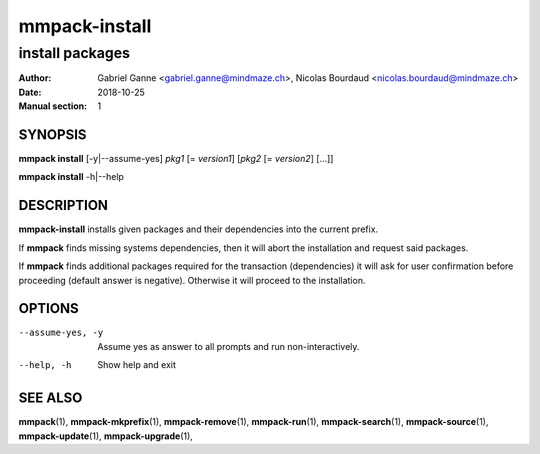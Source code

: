 ===============
mmpack-install
===============

----------------
install packages
----------------

:Author: Gabriel Ganne <gabriel.ganne@mindmaze.ch>,
         Nicolas Bourdaud <nicolas.bourdaud@mindmaze.ch>
:Date: 2018-10-25
:Manual section: 1

SYNOPSIS
========

**mmpack install** [-y|--assume-yes] *pkg1* [= *version1*] [*pkg2* [= *version2*] [...]]

**mmpack install** -h|--help

DESCRIPTION
===========
**mmpack-install** installs given packages and their dependencies into the
current prefix.

If **mmpack** finds missing systems dependencies, then it will abort the
installation and request said packages.

If **mmpack** finds additional packages required for the transaction
(dependencies) it will ask for user confirmation before proceeding (default
answer is negative). Otherwise it will proceed to the installation.

OPTIONS
=======
--assume-yes, -y
  Assume yes as answer to all prompts and run non-interactively.

--help, -h
  Show help and exit

SEE ALSO
========
**mmpack**\(1),
**mmpack-mkprefix**\(1),
**mmpack-remove**\(1),
**mmpack-run**\(1),
**mmpack-search**\(1),
**mmpack-source**\(1),
**mmpack-update**\(1),
**mmpack-upgrade**\(1),
